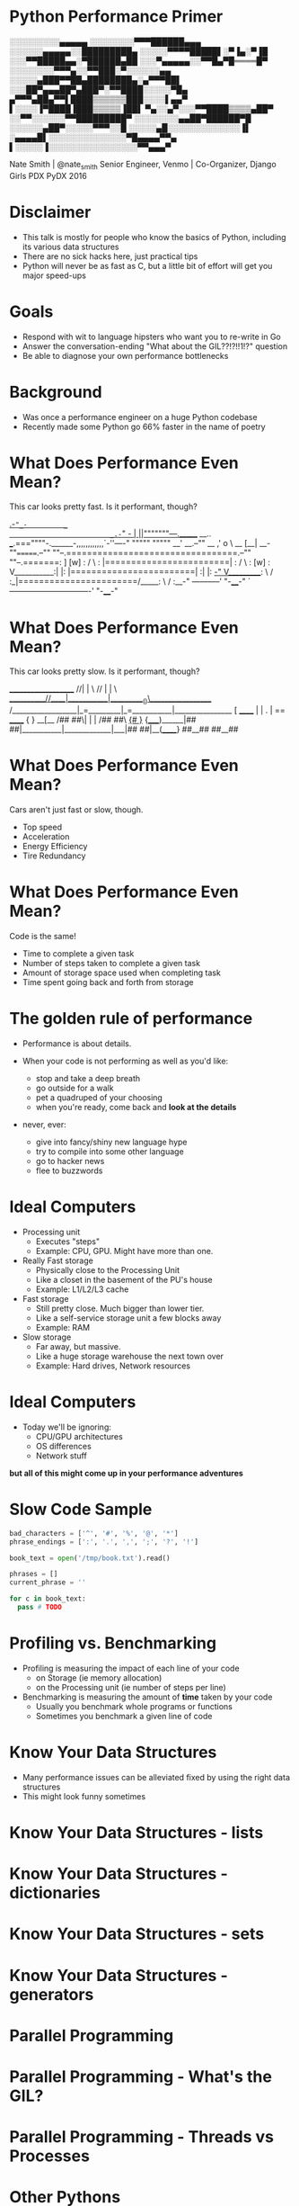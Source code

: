 * Python Performance Primer

 ░░░░░░░░░▄▄▄▄▄
░░░░░░░░▀▀▀██████▄▄▄
░░░░░░▄▄▄▄▄░░█████████▄
░░░░░▀▀▀▀█████▌░▀▐▄░▀▐█
░░░▀▀█████▄▄░▀██████▄██
░░░▀▄▄▄▄▄░░▀▀█▄▀█════█▀
░░░░░░░░▀▀▀▄░░▀▀███░▀░░░░░░▄▄
░░░░░▄███▀▀██▄████████▄░▄▀▀▀██▌
░░░██▀▄▄▄██▀▄███▀░▀▀████░░░░░▀█▄
▄▀▀▀▄██▄▀▀▌████▒▒▒▒▒▒███░░░░▌▄▄▀
▌░░░░▐▀████▐███▒▒▒▒▒▐██▌
▀▄░░▄▀░░░▀▀████▒▒▒▒▄██▀
░░▀▀░░░░░░▀▀█████████▀
░░░░░░░░▄▄██▀██████▀█
░░░░░░▄██▀░░░░░▀▀▀░░█
░░░░░▄█░░░░░░░░░░░░░▐▌
░▄▄▄▄█▌░░░░░░░░░░░░░░▀█▄▄▄▄▀▀▄
▌░░░░░▐░░░░░░░░░░░░░░░░▀▀▄▄▄▀

Nate Smith | @nate_smith
Senior Engineer, Venmo | Co-Organizer, Django Girls PDX
PyDX 2016

* Disclaimer

- This talk is mostly for people who know the basics of Python, including its
  various data structures
- There are no sick hacks here, just practical tips
- Python will never be as fast as C, but a little bit of effort will get you major speed-ups

* Goals

- Respond with wit to language hipsters who want you to re-write in Go
- Answer the conversation-ending "What about the GIL??!?!!1!?" question
- Be able to diagnose your own performance bottlenecks

* Background

- Was once a performance engineer on a huge Python codebase
- Recently made some Python go 66% faster in the name of poetry


* What Does Performance Even Mean?

This car looks pretty fast. Is it performant, though?

                              _.-="_-         _
                         _.-="   _-          | ||"""""""---._______     __..
             ___.===""""-.______-,,,,,,,,,,,,`-''----" """""       """""  __'
      __.--""     __        ,'                   o \           __        [__|
 __-""=======.--""  ""--.=================================.--""  ""--.=======:
]       [w] : /        \ : |========================|    : /        \ :  [w] :
V___________:|          |: |========================|    :|          |:   _-"
 V__________: \        / :_|=======================/_____: \        / :__-"
 -----------'  "-____-"  `-------------------------------'  "-____-"

* What Does Performance Even Mean?

This car looks pretty slow. Is it performant, though?


                       ____________________
                     //|           |        \
                   //  |           |          \
      ___________//____|___________|__________()\__________________
    /__________________|_=_________|_=___________|_________________{}
    [           ______ |           | .           | ==  ______      { }
  __[__        /##  ##\|           |             |    /##  ##\    _{# }_
 {_____)______|##    ##|___________|_____________|___|##    ##|__(______}
                ##__##                                 ##__##        

* What Does Performance Even Mean?

Cars aren't just fast or slow, though.

- Top speed
- Acceleration
- Energy Efficiency
- Tire Redundancy

* What Does Performance Even Mean?

Code is the same!

- Time to complete a given task
- Number of steps taken to complete a given task
- Amount of storage space used when completing task
- Time spent going back and forth from storage

* The golden rule of performance

- Performance is about details.
 
- When your code is not performing as well as you'd like:
  - stop and take a deep breath
  - go outside for a walk
  - pet a quadruped of your choosing
  - when you're ready, come back and *look at the details*

- never, ever:
  - give into fancy/shiny new language hype
  - try to compile into some other language
  - go to hacker news
  - flee to buzzwords
   
* Ideal Computers
- Processing unit
  - Executes "steps"
  - Example: CPU, GPU. Might have more than one.
  
- Really Fast storage
  - Physically close to the Processing Unit
  - Like a closet in the basement of the PU's house
  - Example: L1/L2/L3 cache
   
- Fast storage
  - Still pretty close. Much bigger than lower tier.
  - Like a self-service storage unit a few blocks away
  - Example: RAM
   
- Slow storage
  - Far away, but massive.
  - Like a huge storage warehouse the next town over
  - Example: Hard drives, Network resources
   
* Ideal Computers 
- Today we'll be ignoring:
  - CPU/GPU architectures
  - OS differences
  - Network stuff

*but all of this might come up in your performance adventures*

* Slow Code Sample

#+BEGIN_SRC python
bad_characters = ['^', '#', '%', '@', '*']
phrase_endings = [':', '.', ',', ';', '?', '!']

book_text = open('/tmp/book.txt').read()

phrases = []
current_phrase = ''

for c in book_text:
  pass # TODO
#+END_SRC

* Profiling vs. Benchmarking
- Profiling is measuring the impact of each line of your code
  - on Storage (ie memory allocation)
  - on the Processing unit (ie number of steps per line)

- Benchmarking is measuring the amount of *time* taken by your code
  - Usually you benchmark whole programs or functions
  - Sometimes you benchmark a given line of code

* Know Your Data Structures

- Many performance issues can be alleviated fixed by using the right data structures
- This might look funny sometimes
* Know Your Data Structures - lists
* Know Your Data Structures - dictionaries
* Know Your Data Structures - sets
* Know Your Data Structures - generators
* Parallel Programming
* Parallel Programming - What's the GIL?
* Parallel Programming - Threads vs Processes
* Other Pythons
* Libraries of Note
* Protips
* Conclusion
* End

Ascii art from [[http://www.ascii-code.com/ascii-art/vehicles/cars.php][ascii-code]]

